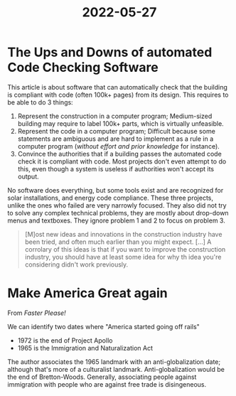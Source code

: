 :PROPERTIES:
:ID:       bfa82d9a-5327-4f39-ab2b-7bd913290d17
:END:
#+title: 2022-05-27

* The Ups and Downs of automated Code Checking Software

This article is about software that can automatically check that the building is compliant with code (often 100k+ pages) from its design. This requires to be able to do 3 things:

1. Represent the construction in a computer program;
   Medium-sized building may require to label 100k+ parts, which is virtually unfeasible.
2. Represent the code in a computer program;
   Difficult because some statements are ambiguous and are hard to implement as a rule in a computer program (/without effort and prior knowledge/ for instance).
3. Convince the authorities that if a building passes the automated code check it is compliant with code.
   Most projects don't even attempt to do this, even though a system is useless if authorities won't accept its output.

No software does everything, but some tools exist and are recognized for solar installations, and energy code compliance. These three projects, unlike the ones who failed are very narrowly focused. They also did not try to solve any complex technical problems, they are mostly about drop-down menus and textboxes. They ignore problem 1 and 2 to focus on problem 3.

 #+begin_quote
[M]ost new ideas and innovations in the construction industry have been tried, and often much earlier than you might expect. [...] A corrolary of this ideas is that if you want to improve the construction industry, you should have at least some idea for why th idea you're considering didn't work previously.
 #+end_quote

* Make America Great again
From /Faster Please!/

We can identify two dates where "America started going off rails"
- 1972 is the end of Project Apollo
- 1965 is the Immigration and Naturalization Act

The author associates the 1965 landmark with an anti-globalization date; although that's more of a culturalist landmark. Anti-globalization would be the end of Bretton-Woods. Generally, associating people against immigration with people who are against free trade is disingeneous.
